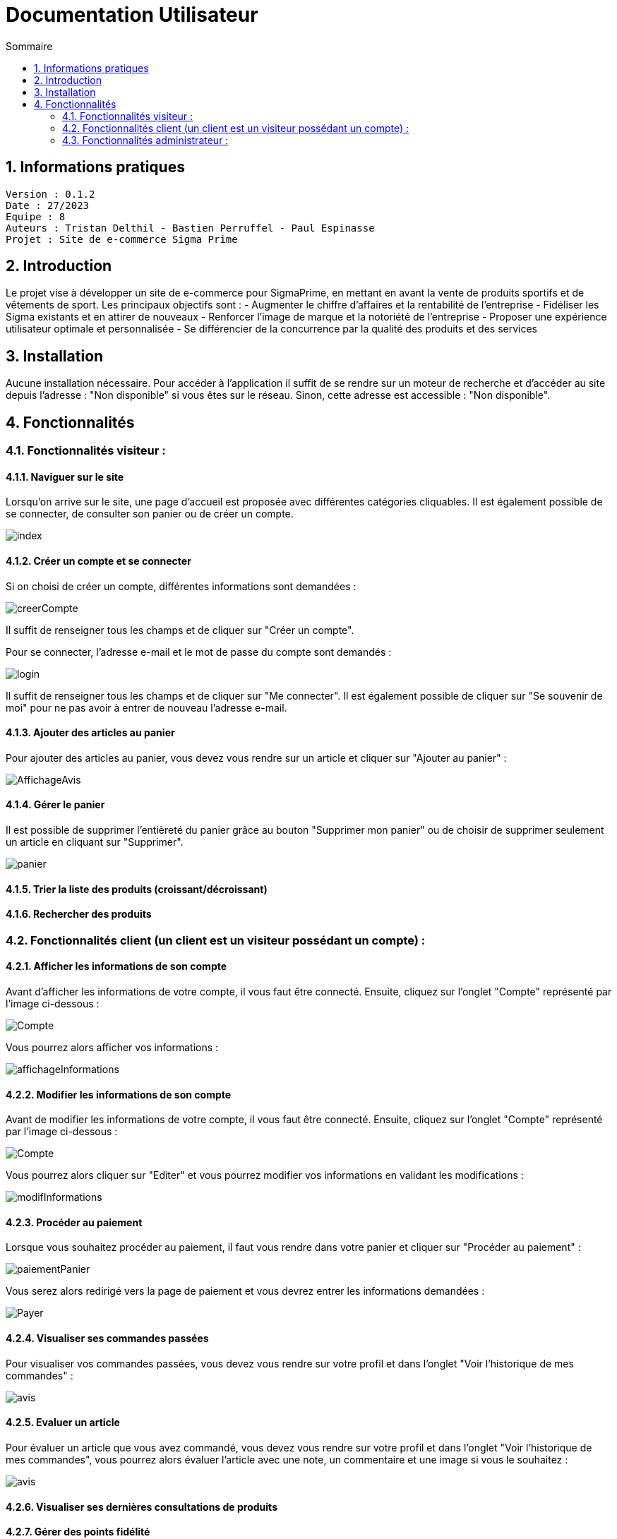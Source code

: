 # Documentation Utilisateur
:toc:
:toc-title: Sommaire
:sectnums:

== Informations pratiques
----
Version : 0.1.2
Date : 27/2023
Equipe : 8
Auteurs : Tristan Delthil - Bastien Perruffel - Paul Espinasse
Projet : Site de e-commerce Sigma Prime
----

== Introduction

Le projet vise à développer un site de e-commerce pour SigmaPrime, en mettant en avant la vente de produits sportifs et de vêtements de sport. Les principaux objectifs sont :
- Augmenter le chiffre d’affaires et la rentabilité de l’entreprise
- Fidéliser les Sigma existants et en attirer de nouveaux
- Renforcer l’image de marque et la notoriété de l’entreprise
- Proposer une expérience utilisateur optimale et personnalisée
- Se différencier de la concurrence par la qualité des produits et des services

== Installation

Aucune installation nécessaire. Pour accéder à l'application il suffit de se rendre sur un moteur de recherche et d'accéder au site depuis l'adresse : "Non disponible" si vous êtes sur le réseau. Sinon, cette adresse est accessible : "Non disponible".

== Fonctionnalités

=== Fonctionnalités visiteur : 

==== Naviguer sur le site

Lorsqu'on arrive sur le site, une page d'accueil est proposée avec différentes catégories cliquables. Il est également possible de se connecter, de consulter son panier ou de créer un compte.

image::https://github.com/IUT-Blagnac/sae-3-01-devapp-g2a-8/blob/master/Documentation%20Web/Tests/images/index.png[]

==== Créer un compte et se connecter

Si on choisi de créer un compte, différentes informations sont demandées :

image::https://github.com/IUT-Blagnac/sae-3-01-devapp-g2a-8/blob/master/Documentation%20Web/Tests/images/creerCompte.png[]

Il suffit de renseigner tous les champs et de cliquer sur "Créer un compte".

Pour se connecter, l'adresse e-mail et le mot de passe du compte sont demandés :

image::https://github.com/IUT-Blagnac/sae-3-01-devapp-g2a-8/blob/master/Documentation%20Web/Tests/images/login.png[]

Il suffit de renseigner tous les champs et de cliquer sur "Me connecter".
Il est également possible de cliquer sur "Se souvenir de moi" pour ne pas avoir à entrer de nouveau l'adresse e-mail.

==== Ajouter des articles au panier

Pour ajouter des articles au panier, vous devez vous rendre sur un article et cliquer sur "Ajouter au panier" :

image::https://github.com/IUT-Blagnac/sae-3-01-devapp-g2a-8/blob/master/Documentation%20Web/Tests/images/AffichageAvis.PNG[]

==== Gérer le panier

Il est possible de supprimer l'entièreté du panier grâce au bouton "Supprimer mon panier" ou de choisir de supprimer seulement un article en cliquant sur "Supprimer".

image::https://github.com/IUT-Blagnac/sae-3-01-devapp-g2a-8/blob/master/Documentation%20Web/Tests/images/panier.png[]

==== Trier la liste des produits (croissant/décroissant)

==== Rechercher des produits

=== Fonctionnalités client (un client est un visiteur possédant un compte) : 

==== Afficher les informations de son compte

Avant d'afficher les informations de votre compte, il vous faut être connecté. Ensuite, cliquez sur l'onglet "Compte" représenté par l'image ci-dessous :

image::https://github.com/IUT-Blagnac/sae-3-01-devapp-g2a-8/blob/master/Documentation%20Web/Tests/images/Compte.png[]

Vous pourrez alors afficher vos informations :

image::https://github.com/IUT-Blagnac/sae-3-01-devapp-g2a-8/blob/master/Documentation%20Web/Tests/images/affichageInformations.png[]

==== Modifier les informations de son compte

Avant de modifier les informations de votre compte, il vous faut être connecté. Ensuite, cliquez sur l'onglet "Compte" représenté par l'image ci-dessous :

image::https://github.com/IUT-Blagnac/sae-3-01-devapp-g2a-8/blob/master/Documentation%20Web/Tests/images/Compte.png[]

Vous pourrez alors cliquer sur "Editer" et vous pourrez modifier vos informations en validant les modifications :

image::https://github.com/IUT-Blagnac/sae-3-01-devapp-g2a-8/blob/master/Documentation%20Web/Tests/images/modifInformations.png[]

==== Procéder au paiement

Lorsque vous souhaitez procéder au paiement, il faut vous rendre dans votre panier et cliquer sur "Procéder au paiement" : 

image::https://github.com/IUT-Blagnac/sae-3-01-devapp-g2a-8/blob/master/Documentation%20Web/Tests/images/paiementPanier.PNG[]

Vous serez alors redirigé vers la page de paiement et vous devrez entrer les informations demandées :

image::https://github.com/IUT-Blagnac/sae-3-01-devapp-g2a-8/blob/master/Documentation%20Web/Tests/images/Payer.PNG[]

==== Visualiser ses commandes passées

Pour visualiser vos commandes passées, vous devez vous rendre sur votre profil et dans l'onglet "Voir l'historique de mes commandes" : 

image::https://github.com/IUT-Blagnac/sae-3-01-devapp-g2a-8/blob/master/Documentation%20Web/Tests/images/avis.PNG[]

==== Evaluer un article

Pour évaluer un article que vous avez commandé, vous devez vous rendre sur votre profil et dans l'onglet "Voir l'historique de mes commandes",
vous pourrez alors évaluer l'article avec une note, un commentaire et une image si vous le souhaitez :

image::https://github.com/IUT-Blagnac/sae-3-01-devapp-g2a-8/blob/master/Documentation%20Web/Tests/images/avis.PNG[]

==== Visualiser ses dernières consultations de produits

==== Gérer des points fidélité

=== Fonctionnalités administrateur : 

Pour accéder aux fonctions administrateur, un bouton est disponible en haut à droite de la page d'accueil du site, lorsque l'utilisateur est connecté sur un compte administrateur.

image::https://github.com/IUT-Blagnac/sae-3-01-devapp-g2a-8/blob/master/Documentation%20Web/Tests/images/BoutonAdmin.png[]

Vous est alors proposé les options pour gérer les comptes des clients et les articles disponibles sur le site.

image::https://github.com/IUT-Blagnac/sae-3-01-devapp-g2a-8/blob/master/Documentation%20Web/Tests/images/GestionClientsEtArticles.png[]

==== Gérer les comptes clients (CRUD)

La page de gestion des clients affiche les données principales de l'ensemble des clients dans un tableau.

image::https://github.com/IUT-Blagnac/sae-3-01-devapp-g2a-8/blob/master/Documentation%20Web/Tests/images/TableauGestionClients.png[]

Pour créer un nouveau client, il faut appuyer sur le bouton d'ajout, en bas du tableau de gestion des clients.

image::https://github.com/IUT-Blagnac/sae-3-01-devapp-g2a-8/blob/master/Documentation%20Web/Tests/images/BoutonAjoutClient.png[]

Un formulaire apparaît alors. 

image::https://github.com/IUT-Blagnac/sae-3-01-devapp-g2a-8/blob/master/Documentation%20Web/Tests/images/FormulaireAjoutClient.png[]

Tous les champs du formulaire doivent être remplis avant d'appuyer sur le bouton "Valider". Un client est alors crée.

Il est possible de supprimer ou de modifier les informations d'un client en cliquant sur "Informations client", dans la dernière case du tableau de gestion.

image::https://github.com/IUT-Blagnac/sae-3-01-devapp-g2a-8/blob/master/Documentation%20Web/Tests/images/BoutonInformationsClient.png[]

Une page montrant toutes les informations du client apparaît alors, et deux boutons sont disponibles : Modifier et Supprimer. Le bouton Modifier amène vers une page de modification :

image::https://github.com/IUT-Blagnac/sae-3-01-devapp-g2a-8/blob/master/Documentation%20Web/Tests/images/PageModificationClient.png[]

Toutes les informations du client sont préremplies, et des modifications sont possibles. Une fois les modifications effectuées et le bouton Valider cliqué, les modifications seront effectives.

Si le bouton Supprimer de la page d'un client est cliqué, les informations du client seront enlevées définitivement de la base de données.

==== Gérer les articles (CRUD)

La page de gestion des articles affiche les données principales de tous les articles du site dans un tableau.

image::https://github.com/IUT-Blagnac/sae-3-01-devapp-g2a-8/blob/master/Documentation%20Web/Tests/images/TableauGestionArticles.png[]

Pour créer un nouvel article, il faut appuyer sur le bouton d'ajout, en bas du tableau regroupant tous les articles.

image::https://github.com/IUT-Blagnac/sae-3-01-devapp-g2a-8/blob/master/Documentation%20Web/Tests/images/BoutonAjoutArticle.png[]

Un formulaire apparaît alors. 

image::https://github.com/IUT-Blagnac/sae-3-01-devapp-g2a-8/blob/master/Documentation%20Web/Tests/images/FormulaireAjoutArticle.png[]

Si les champs obligatoire du formulaire (ID, Nom, prix, catégorie) sont remplis, l'article est créer lors de la validation du formulaire (bouton Valider).

Il est possible de supprimer ou de modifier les informations d'un article en cliquant sur "Détails article", dans la dernière case du tableau des articles.

image::https://github.com/IUT-Blagnac/sae-3-01-devapp-g2a-8/blob/master/Documentation%20Web/Tests/images/DetailsArticle.png[]

Une page montrant toutes les informations dee l'article apparaît alors, et deux boutons sont disponibles : Modifier et Supprimer. Le bouton Modifier amène vers une page de modification :

image::https://github.com/IUT-Blagnac/sae-3-01-devapp-g2a-8/blob/master/Documentation%20Web/Tests/images/FormulaireModifierArticle.png[]

Toutes les informations de l'article sont préremplies, et des modifications sont possibles. Une fois les modifications effectuées et le bouton Valider cliqué, les modifications seront effectives.

Si le bouton Supprimer de la page d'un article est cliqué, les informations de l'article seront enlevées définitivement de la base de données, et il sera retiré du site.
